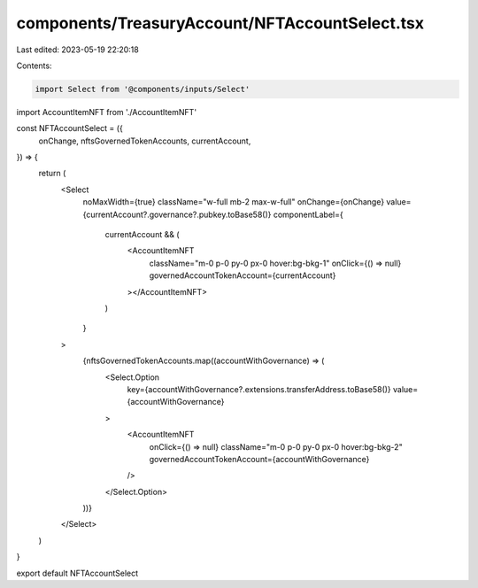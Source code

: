 components/TreasuryAccount/NFTAccountSelect.tsx
===============================================

Last edited: 2023-05-19 22:20:18

Contents:

.. code-block:: tsx

    import Select from '@components/inputs/Select'
import AccountItemNFT from './AccountItemNFT'

const NFTAccountSelect = ({
  onChange,
  nftsGovernedTokenAccounts,
  currentAccount,
}) => {
  return (
    <Select
      noMaxWidth={true}
      className="w-full mb-2 max-w-full"
      onChange={onChange}
      value={currentAccount?.governance?.pubkey.toBase58()}
      componentLabel={
        currentAccount && (
          <AccountItemNFT
            className="m-0 p-0 py-0 px-0 hover:bg-bkg-1"
            onClick={() => null}
            governedAccountTokenAccount={currentAccount}
          ></AccountItemNFT>
        )
      }
    >
      {nftsGovernedTokenAccounts.map((accountWithGovernance) => (
        <Select.Option
          key={accountWithGovernance?.extensions.transferAddress.toBase58()}
          value={accountWithGovernance}
        >
          <AccountItemNFT
            onClick={() => null}
            className="m-0 p-0 py-0 px-0 hover:bg-bkg-2"
            governedAccountTokenAccount={accountWithGovernance}
          />
        </Select.Option>
      ))}
    </Select>
  )
}

export default NFTAccountSelect



